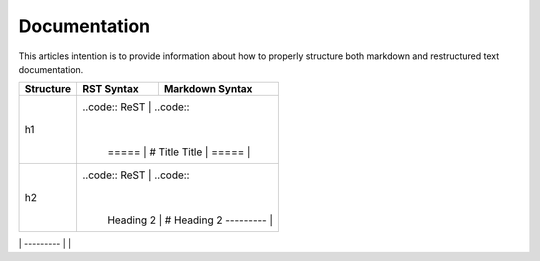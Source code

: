 =============
Documentation
=============

This articles intention is to provide information about how to properly structure both markdown and restructured text documentation. 

+--------------+---------------------------------------+----------------------------------+
| Structure    |  RST Syntax                           |  Markdown Syntax                 |
+==============+=======================================+==================================+
| h1           |  ..code:: ReST                        | ..code::                         |
|              |                                       |                                  |
|              |      =====                            |     # Title                      |
|              |      Title                            |                                  |
|              |      =====                            |                                  |
+--------------+--------------------------------------------------------------------------+
| h2           | ..code:: ReST                         | ..code::                         | 
|              |                                       |                                  |
|              |      Heading 2                        |     # Heading 2                  | 
|              |      ---------                        |                                  | 
+--------------+--------------------------------------------------------------------------+
| h2           | ..code:: ReST                         | ..code::                         |
|              |                                       |                                  |

